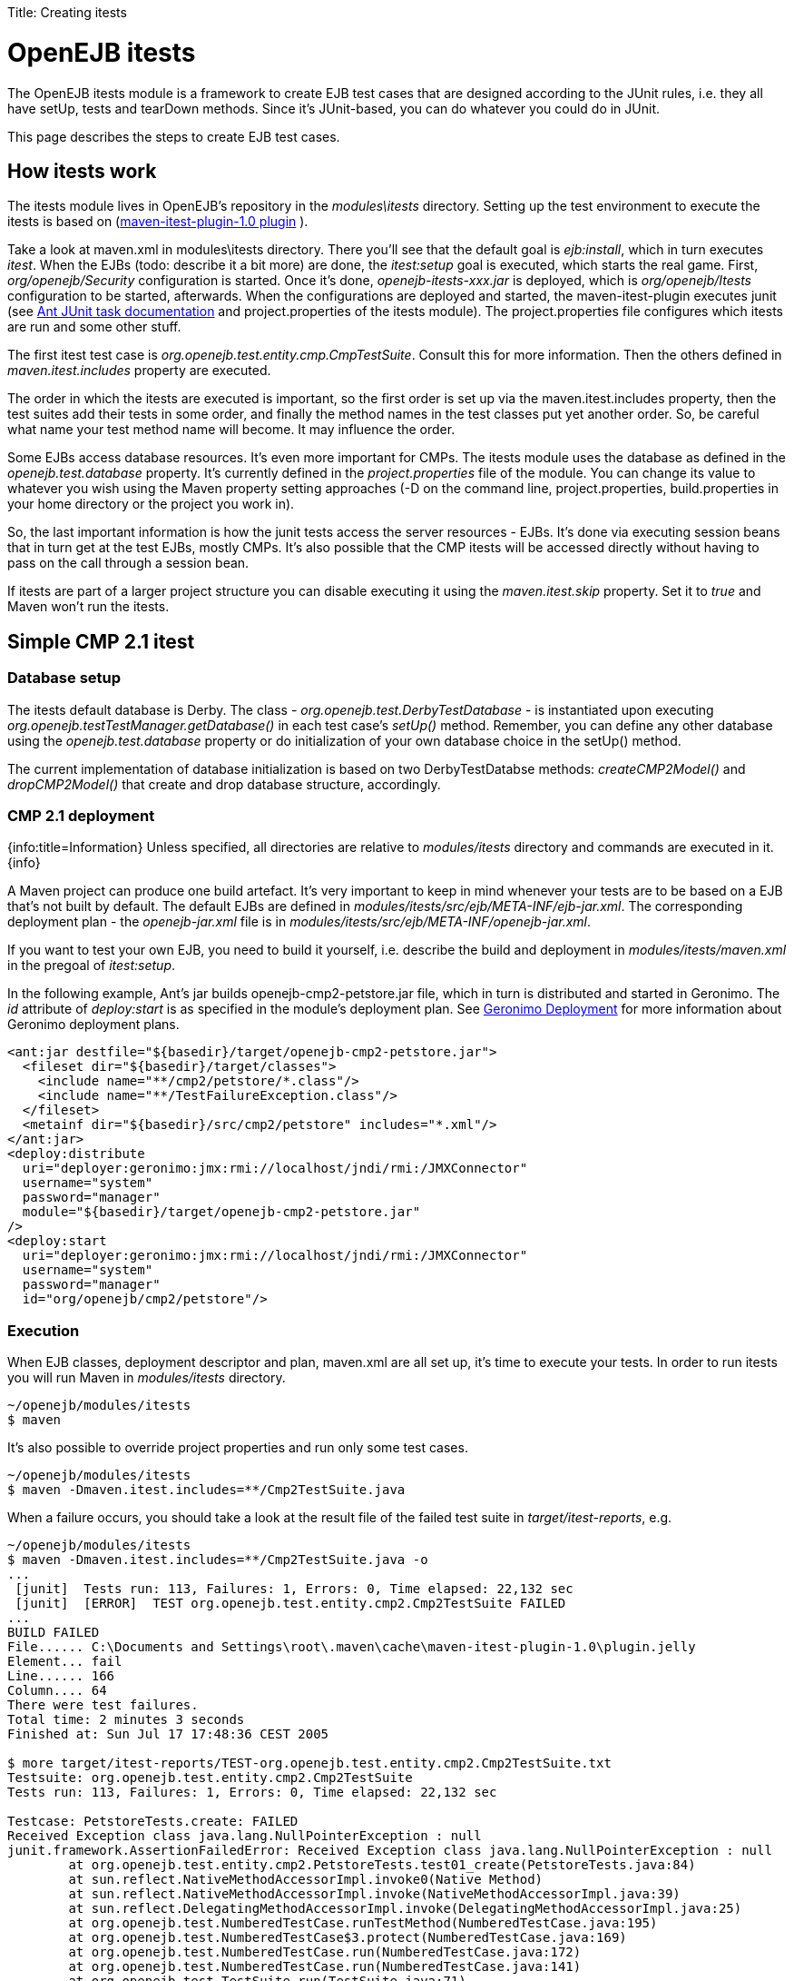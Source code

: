 :doctype: book

Title: Creating itests +++<a name="Creatingitests-OpenEJBitests">++++++</a>+++

= OpenEJB itests

The OpenEJB itests module is a framework to create EJB test cases that are designed according to the JUnit rules, i.e.
they all have setUp, tests and tearDown methods.
Since it's JUnit-based, you can do whatever you could do in JUnit.

This page describes the steps to create EJB test cases.

+++<a name="Creatingitests-Howitestswork">++++++</a>+++

== How itests work

The itests module lives in OpenEJB's repository in the _modules\itests_ directory.
Setting up the test environment to execute the itests is based on (http://svn.apache.org/repos/asf/maven/maven-1/plugins-sandbox/trunk/itest/[maven-itest-plugin-1.0 plugin] ).

Take a look at maven.xml in modules\itests directory.
There you'll see that the default goal is _ejb:install_, which in turn executes _itest_.
When the EJBs (todo: describe it a bit more) are done, the _itest:setup_ goal is executed, which starts the real game.
First, _org/openejb/Security_ configuration is started.
Once it's done, _openejb-itests-xxx.jar_ is deployed, which is _org/openejb/Itests_ configuration to be started, afterwards.
When the configurations are deployed and started, the maven-itest-plugin executes junit (see http://ant.apache.org/manual/OptionalTasks/junit.html[Ant JUnit task documentation]  and project.properties of the itests module).
The project.properties file configures which itests are run and some other stuff.

The first itest test case is _org.openejb.test.entity.cmp.CmpTestSuite_.
Consult this for more information.
Then the others defined in _maven.itest.includes_ property are executed.

The order in which the itests are executed is important, so the first order is set up via the maven.itest.includes property, then the test suites add their tests in some order, and finally the method names in the test classes put yet another order.
So, be careful what name your test method name will become.
It may influence the order.

Some EJBs access database resources.
It's even more important for CMPs.
The itests module uses the database as defined in the _openejb.test.database_ property.
It's currently defined in the _project.properties_ file of the module.
You can change its value to whatever you wish using the Maven property setting approaches (-D on the command line, project.properties, build.properties in your home directory or the project you work in).

So, the last important information is how the junit tests access the server resources - EJBs.
It's done via executing session beans that in turn get at the test EJBs, mostly CMPs.
It's also possible that the CMP itests will be accessed directly without having to pass on the call through a session bean.

If itests are part of a larger project structure you can disable executing it using the _maven.itest.skip_ property.
Set it to _true_ and Maven won't run the itests.

+++<a name="Creatingitests-SimpleCMP2.1itest">++++++</a>+++

== Simple CMP 2.1 itest

+++<a name="Creatingitests-Databasesetup">++++++</a>+++

=== Database setup

The itests default database is Derby.
The class - _org.openejb.test.DerbyTestDatabase_ - is instantiated upon executing _org.openejb.testTestManager.getDatabase()_ in each test case's _setUp()_ method.
Remember, you can define any other database using the _openejb.test.database_ property or do initialization of your own database choice in the setUp() method.

The current implementation of database initialization is based on two DerbyTestDatabse methods: _createCMP2Model()_ and _dropCMP2Model()_ that create and drop database structure, accordingly.

+++<a name="Creatingitests-CMP2.1deployment">++++++</a>+++

=== CMP 2.1 deployment

{info:title=Information} Unless specified, all directories are relative to _modules/itests_ directory and commands are executed in it.
\{info}

A Maven project can produce one build artefact.
It's very important to keep in mind whenever your tests are to be based on a EJB that's not built by default.
The default EJBs are defined in _modules/itests/src/ejb/META-INF/ejb-jar.xml_.
The corresponding deployment plan - the _openejb-jar.xml_ file is in _modules/itests/src/ejb/META-INF/openejb-jar.xml_.

If you want to test your own EJB, you need to build it yourself, i.e.
describe the build and deployment in _modules/itests/maven.xml_ in the pregoal of _itest:setup_.

In the following example, Ant's jar builds openejb-cmp2-petstore.jar file, which in turn is distributed and started in Geronimo.
The _id_ attribute of _deploy:start_ is as specified in the module's deployment plan.
See http://wiki.apache.org/geronimo/Deployment[Geronimo Deployment]  for more information about Geronimo deployment plans.

 <ant:jar destfile="${basedir}/target/openejb-cmp2-petstore.jar">
   <fileset dir="${basedir}/target/classes">
     <include name="**/cmp2/petstore/*.class"/>
     <include name="**/TestFailureException.class"/>
   </fileset>
   <metainf dir="${basedir}/src/cmp2/petstore" includes="*.xml"/>
 </ant:jar>
 <deploy:distribute
   uri="deployer:geronimo:jmx:rmi://localhost/jndi/rmi:/JMXConnector"
   username="system"
   password="manager"
   module="${basedir}/target/openejb-cmp2-petstore.jar"
 />
 <deploy:start
   uri="deployer:geronimo:jmx:rmi://localhost/jndi/rmi:/JMXConnector"
   username="system"
   password="manager"
   id="org/openejb/cmp2/petstore"/>

+++<a name="Creatingitests-Execution">++++++</a>+++

=== Execution

When EJB classes, deployment descriptor and plan, maven.xml are all set up, it's time to execute your tests.
In order to run itests you will run Maven in _modules/itests_ directory.

 ~/openejb/modules/itests
 $ maven

It's also possible to override project properties and run only some test cases.

 ~/openejb/modules/itests
 $ maven -Dmaven.itest.includes=**/Cmp2TestSuite.java

When a failure occurs, you should take a look at the result file of the failed test suite in _target/itest-reports_, e.g.

....
~/openejb/modules/itests
$ maven -Dmaven.itest.includes=**/Cmp2TestSuite.java -o
...
 [junit]  Tests run: 113, Failures: 1, Errors: 0, Time elapsed: 22,132 sec
 [junit]  [ERROR]  TEST org.openejb.test.entity.cmp2.Cmp2TestSuite FAILED
...
BUILD FAILED
File...... C:\Documents and Settings\root\.maven\cache\maven-itest-plugin-1.0\plugin.jelly
Element... fail
Line...... 166
Column.... 64
There were test failures.
Total time: 2 minutes 3 seconds
Finished at: Sun Jul 17 17:48:36 CEST 2005

$ more target/itest-reports/TEST-org.openejb.test.entity.cmp2.Cmp2TestSuite.txt
Testsuite: org.openejb.test.entity.cmp2.Cmp2TestSuite
Tests run: 113, Failures: 1, Errors: 0, Time elapsed: 22,132 sec

Testcase: PetstoreTests.create: FAILED
Received Exception class java.lang.NullPointerException : null
junit.framework.AssertionFailedError: Received Exception class java.lang.NullPointerException : null
	at org.openejb.test.entity.cmp2.PetstoreTests.test01_create(PetstoreTests.java:84)
	at sun.reflect.NativeMethodAccessorImpl.invoke0(Native Method)
	at sun.reflect.NativeMethodAccessorImpl.invoke(NativeMethodAccessorImpl.java:39)
	at sun.reflect.DelegatingMethodAccessorImpl.invoke(DelegatingMethodAccessorImpl.java:25)
	at org.openejb.test.NumberedTestCase.runTestMethod(NumberedTestCase.java:195)
	at org.openejb.test.NumberedTestCase$3.protect(NumberedTestCase.java:169)
	at org.openejb.test.NumberedTestCase.run(NumberedTestCase.java:172)
	at org.openejb.test.NumberedTestCase.run(NumberedTestCase.java:141)
	at org.openejb.test.TestSuite.run(TestSuite.java:71)
...
....

Complete execution log is in _target/openejb/var/log/openejb.log_ of the itests module.

+++<a name="Creatingitests-RunningtheTestsinEclipse.">++++++</a>+++

==== Running the Tests in Eclipse.

The steps for running the iTests inside of Eclipse are given below.
They are

1) For Local Interface Tests, the class to be run is _org.apache.openejb.iTest_.
2) For Remote Interface Tests, the class to be run is _org.apache.openejb.RemoteiTest_.

In both the cases you need to give _'-Dopenejb.home=target/test-classes/'_ as a vm argument  for the tests to run.
